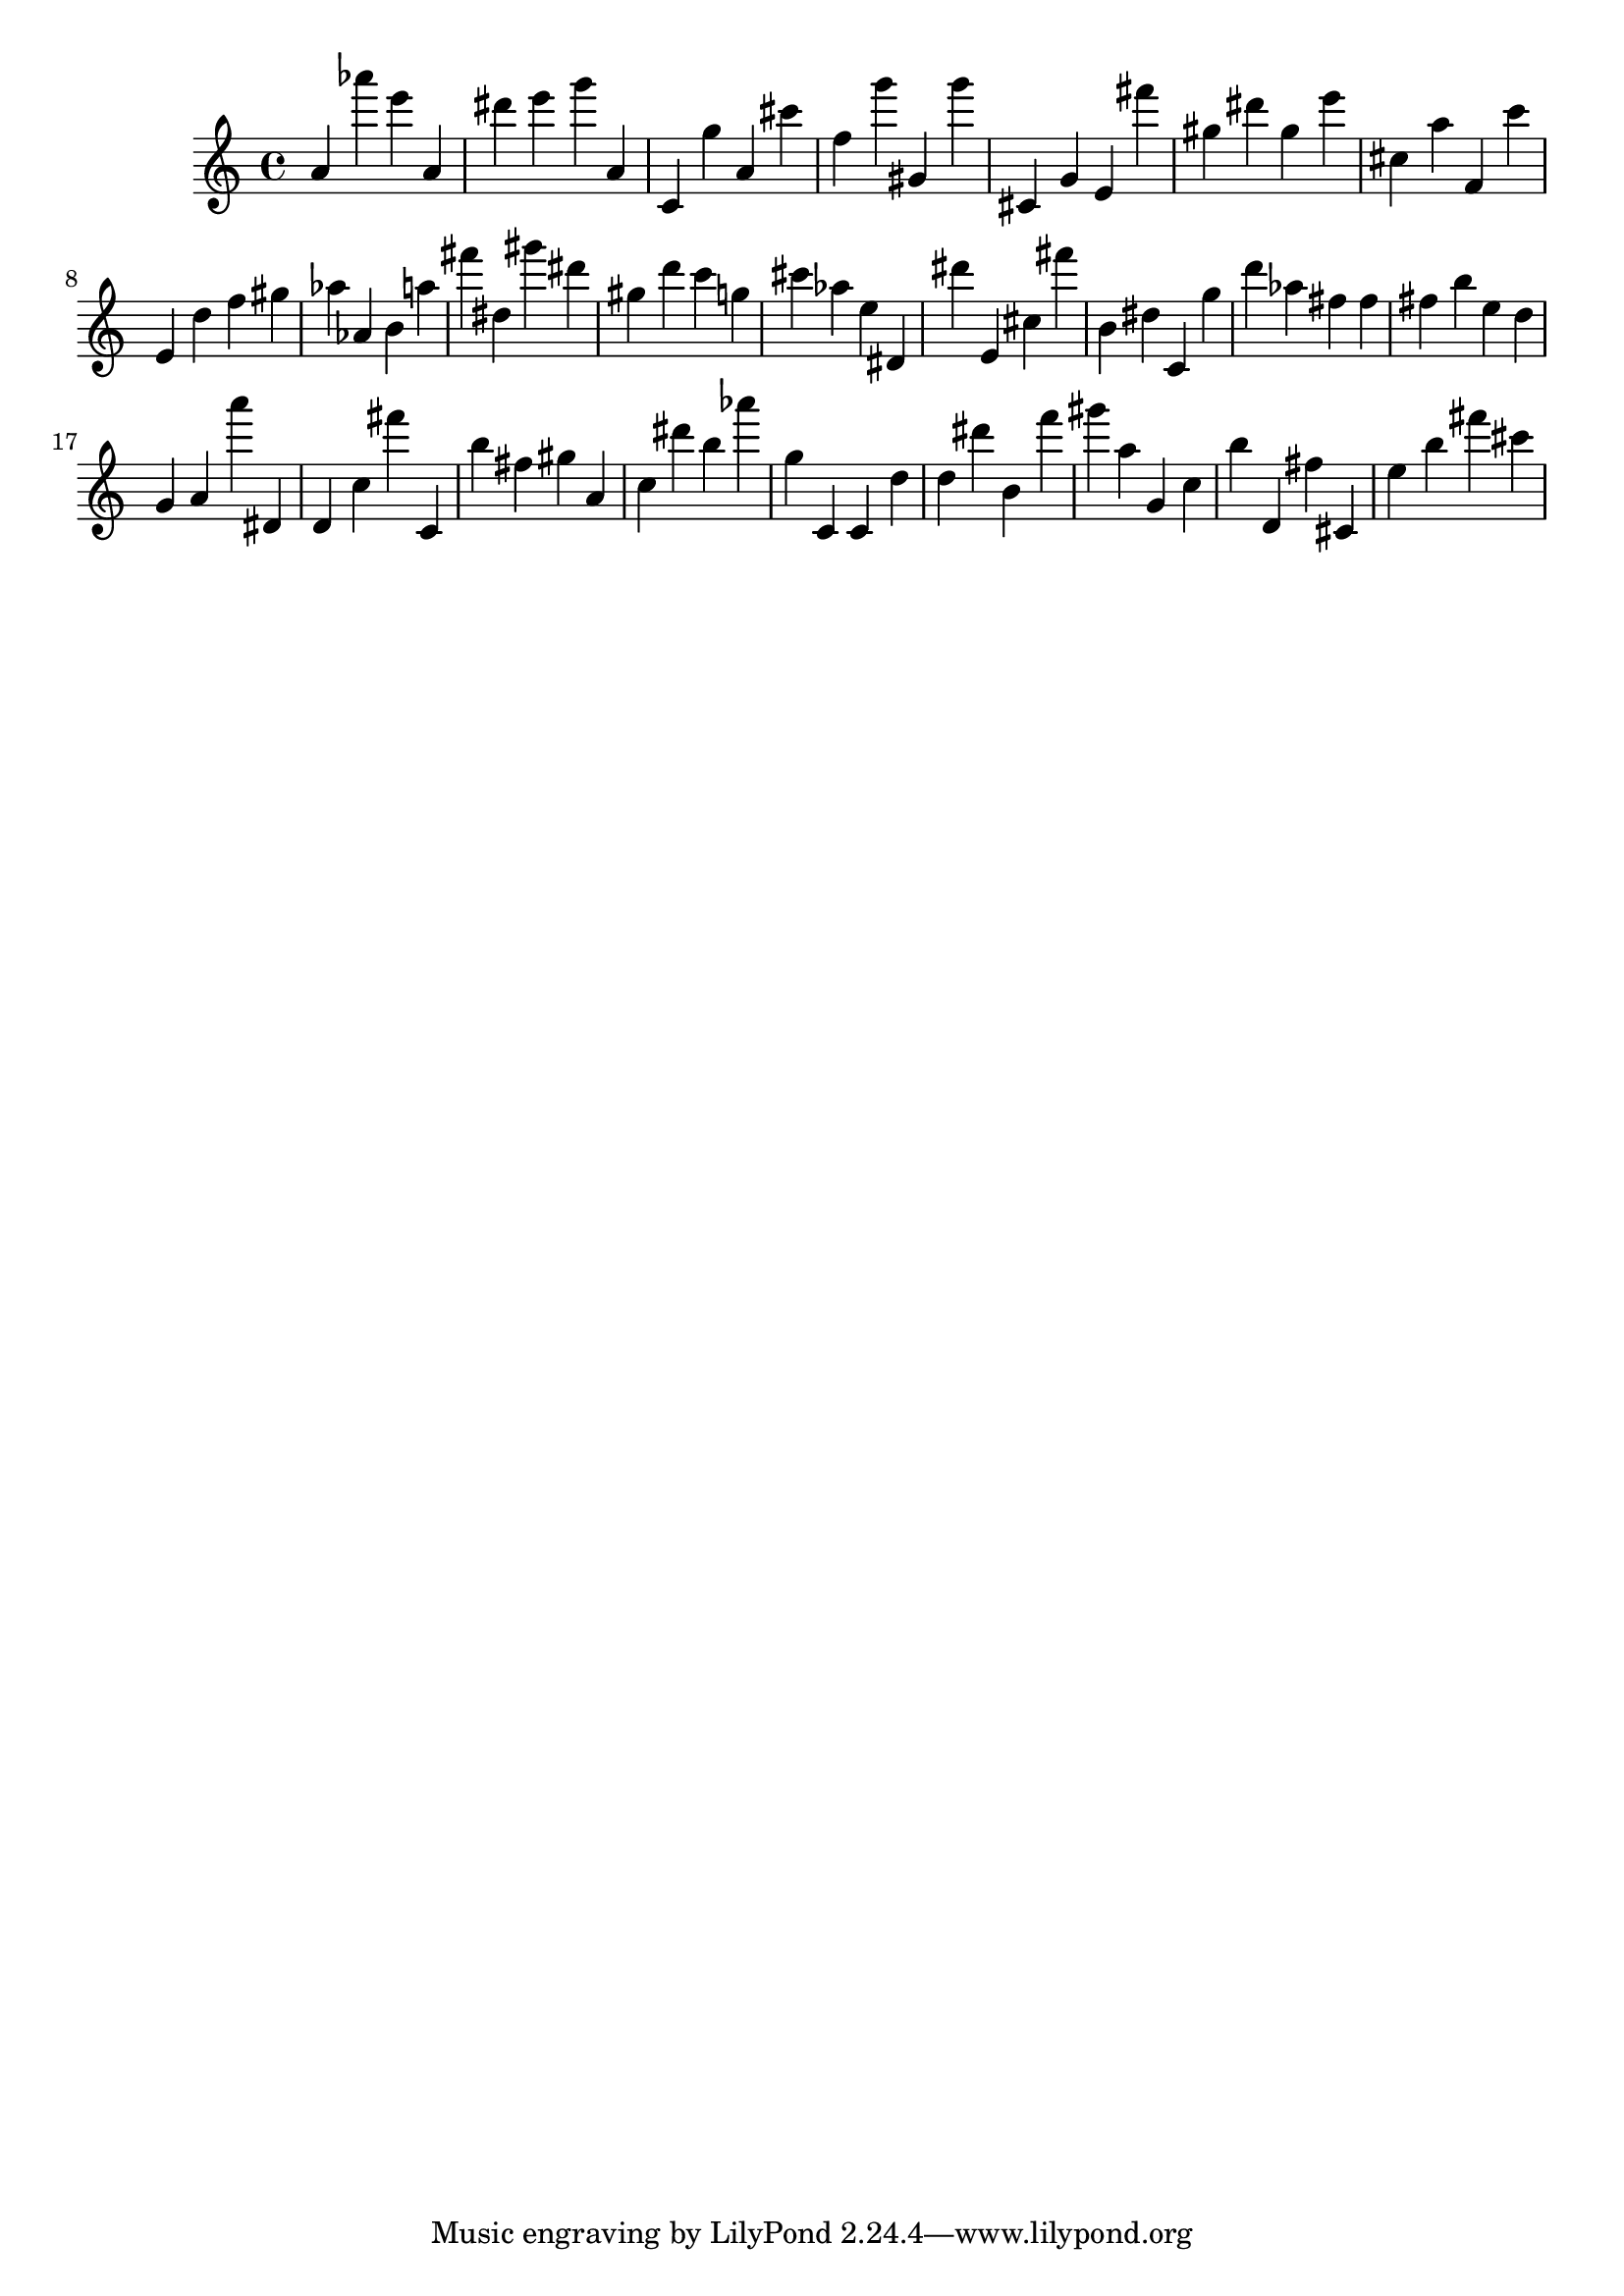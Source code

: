 \version "2.18.2"

\score {

{
\clef treble
a' as''' e''' a' dis''' e''' g''' a' c' g'' a' cis''' f'' g''' gis' g''' cis' g' e' fis''' gis'' dis''' gis'' e''' cis'' a'' f' c''' e' d'' f'' gis'' as'' as' b' a'' fis''' dis'' gis''' dis''' gis'' d''' c''' g'' cis''' as'' e'' dis' dis''' e' cis'' fis''' b' dis'' c' g'' d''' as'' fis'' fis'' fis'' b'' e'' d'' g' a' a''' dis' d' c'' fis''' c' b'' fis'' gis'' a' c'' dis''' b'' as''' g'' c' c' d'' d'' dis''' b' f''' gis''' a'' g' c'' b'' d' fis'' cis' e'' b'' fis''' cis''' 
}

 \midi { }
 \layout { }
}